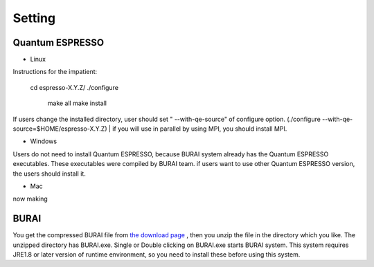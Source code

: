 Setting
=======

Quantum ESPRESSO
----------------

* Linux

Instructions for the impatient:

    cd espresso-X.Y.Z/
    ./configure
     make all
     make install

If users change the installed directory, user should set " --with-qe-source" of configure option.
(./configure --with-qe-source=$HOME/espresso-X.Y.Z)
|
if you will use in parallel by using MPI, you should install MPI.

* Windows

Users do not need to install Quantum ESPRESSO, because BURAI system already has the Quantum ESPRESSO executables.
These executables were compiled by BURAI team.
if users want to use other Quantum ESPRESSO version, the users should install it.

* Mac
now making


BURAI
-----

You get the compressed BURAI file from `the download page <http://nisihara.wixsite.com/burai>`_ ,
then you unzip the file in the directory which you like.
The unzipped directory has BURAI.exe. Single or Double clicking on BURAI.exe starts BURAI system.
This system requires JRE1.8 or later version of runtime environment,
so you need to install these before using this system.

